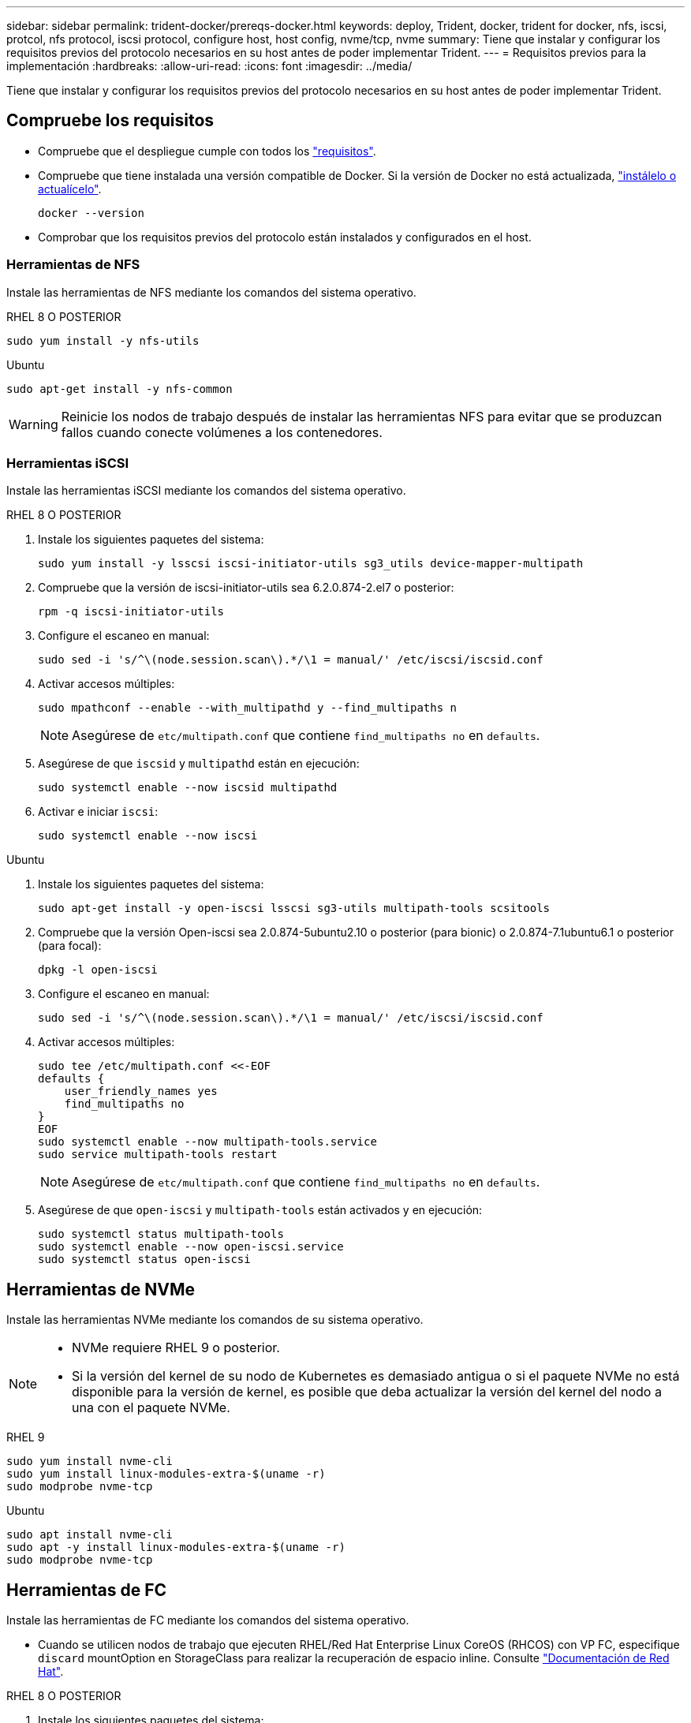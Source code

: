 ---
sidebar: sidebar 
permalink: trident-docker/prereqs-docker.html 
keywords: deploy, Trident, docker, trident for docker, nfs, iscsi, protcol, nfs protocol, iscsi protocol, configure host, host config, nvme/tcp, nvme 
summary: Tiene que instalar y configurar los requisitos previos del protocolo necesarios en su host antes de poder implementar Trident. 
---
= Requisitos previos para la implementación
:hardbreaks:
:allow-uri-read: 
:icons: font
:imagesdir: ../media/


[role="lead"]
Tiene que instalar y configurar los requisitos previos del protocolo necesarios en su host antes de poder implementar Trident.



== Compruebe los requisitos

* Compruebe que el despliegue cumple con todos los link:../trident-get-started/requirements.html["requisitos"].
* Compruebe que tiene instalada una versión compatible de Docker. Si la versión de Docker no está actualizada, https://docs.docker.com/engine/install/["instálelo o actualícelo"^].
+
[source, console]
----
docker --version
----
* Comprobar que los requisitos previos del protocolo están instalados y configurados en el host.




=== Herramientas de NFS

Instale las herramientas de NFS mediante los comandos del sistema operativo.

[role="tabbed-block"]
====
.RHEL 8 O POSTERIOR
--
[source, console]
----
sudo yum install -y nfs-utils
----
--
.Ubuntu
--
[source, console]
----
sudo apt-get install -y nfs-common
----
--
====

WARNING: Reinicie los nodos de trabajo después de instalar las herramientas NFS para evitar que se produzcan fallos cuando conecte volúmenes a los contenedores.



=== Herramientas iSCSI

Instale las herramientas iSCSI mediante los comandos del sistema operativo.

[role="tabbed-block"]
====
.RHEL 8 O POSTERIOR
--
. Instale los siguientes paquetes del sistema:
+
[source, console]
----
sudo yum install -y lsscsi iscsi-initiator-utils sg3_utils device-mapper-multipath
----
. Compruebe que la versión de iscsi-initiator-utils sea 6.2.0.874-2.el7 o posterior:
+
[source, console]
----
rpm -q iscsi-initiator-utils
----
. Configure el escaneo en manual:
+
[source, console]
----
sudo sed -i 's/^\(node.session.scan\).*/\1 = manual/' /etc/iscsi/iscsid.conf
----
. Activar accesos múltiples:
+
[source, console]
----
sudo mpathconf --enable --with_multipathd y --find_multipaths n
----
+

NOTE: Asegúrese de `etc/multipath.conf` que contiene `find_multipaths no` en `defaults`.

. Asegúrese de que `iscsid` y `multipathd` están en ejecución:
+
[source, console]
----
sudo systemctl enable --now iscsid multipathd
----
. Activar e iniciar `iscsi`:
+
[source, console]
----
sudo systemctl enable --now iscsi
----


--
.Ubuntu
--
. Instale los siguientes paquetes del sistema:
+
[source, console]
----
sudo apt-get install -y open-iscsi lsscsi sg3-utils multipath-tools scsitools
----
. Compruebe que la versión Open-iscsi sea 2.0.874-5ubuntu2.10 o posterior (para bionic) o 2.0.874-7.1ubuntu6.1 o posterior (para focal):
+
[source, console]
----
dpkg -l open-iscsi
----
. Configure el escaneo en manual:
+
[source, console]
----
sudo sed -i 's/^\(node.session.scan\).*/\1 = manual/' /etc/iscsi/iscsid.conf
----
. Activar accesos múltiples:
+
[source, console]
----
sudo tee /etc/multipath.conf <<-EOF
defaults {
    user_friendly_names yes
    find_multipaths no
}
EOF
sudo systemctl enable --now multipath-tools.service
sudo service multipath-tools restart
----
+

NOTE: Asegúrese de `etc/multipath.conf` que contiene `find_multipaths no` en `defaults`.

. Asegúrese de que `open-iscsi` y `multipath-tools` están activados y en ejecución:
+
[source, console]
----
sudo systemctl status multipath-tools
sudo systemctl enable --now open-iscsi.service
sudo systemctl status open-iscsi
----


--
====


== Herramientas de NVMe

Instale las herramientas NVMe mediante los comandos de su sistema operativo.

[NOTE]
====
* NVMe requiere RHEL 9 o posterior.
* Si la versión del kernel de su nodo de Kubernetes es demasiado antigua o si el paquete NVMe no está disponible para la versión de kernel, es posible que deba actualizar la versión del kernel del nodo a una con el paquete NVMe.


====
[role="tabbed-block"]
====
.RHEL 9
--
[source, console]
----
sudo yum install nvme-cli
sudo yum install linux-modules-extra-$(uname -r)
sudo modprobe nvme-tcp
----
--
.Ubuntu
--
[source, console]
----
sudo apt install nvme-cli
sudo apt -y install linux-modules-extra-$(uname -r)
sudo modprobe nvme-tcp
----
--
====


== Herramientas de FC

Instale las herramientas de FC mediante los comandos del sistema operativo.

* Cuando se utilicen nodos de trabajo que ejecuten RHEL/Red Hat Enterprise Linux CoreOS (RHCOS) con VP FC, especifique `discard` mountOption en StorageClass para realizar la recuperación de espacio inline. Consulte https://access.redhat.com/documentation/en-us/red_hat_enterprise_linux/8/html/managing_file_systems/discarding-unused-blocks_managing-file-systems["Documentación de Red Hat"^].


[role="tabbed-block"]
====
.RHEL 8 O POSTERIOR
--
. Instale los siguientes paquetes del sistema:
+
[source, console]
----
sudo yum install -y lsscsi device-mapper-multipath
----
. Activar accesos múltiples:
+
[source, console]
----
sudo mpathconf --enable --with_multipathd y --find_multipaths n
----
+

NOTE: Asegúrese de `etc/multipath.conf` que contiene `find_multipaths no` en `defaults`.

. Asegúrese de que `multipathd` se está ejecutando:
+
[source, console]
----
sudo systemctl enable --now multipathd
----


--
.Ubuntu
--
. Instale los siguientes paquetes del sistema:
+
[source, console]
----
sudo apt-get install -y lsscsi sg3-utils multipath-tools scsitools
----
. Activar accesos múltiples:
+
[source, console]
----
sudo tee /etc/multipath.conf <<-EOF
defaults {
    user_friendly_names yes
    find_multipaths no
}
EOF
sudo systemctl enable --now multipath-tools.service
sudo service multipath-tools restart
----
+

NOTE: Asegúrese de `etc/multipath.conf` que contiene `find_multipaths no` en `defaults`.

. Asegúrese de que `multipath-tools` está activado y en ejecución:
+
[source, console]
----
sudo systemctl status multipath-tools
----


--
====